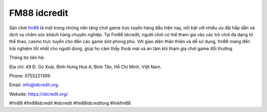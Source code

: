 FM88 idcredit
===================================

Sân chơi `fm88 <https://idcredit.org/>`_ là một trong những nền tảng chơi game trực tuyến hàng đầu hiện nay, nổi bật với nhiều ưu đãi hấp dẫn và dịch vụ chăm sóc khách hàng chuyên nghiệp. Tại Fm88 idcredit, người chơi có thể tham gia vào các trò chơi đa dạng từ thể thao, casino trực tuyến cho đến các game slot phong phú. Với giao diện thân thiện và dễ sử dụng, fm88 mang đến trải nghiệm tốt nhất cho người dùng, giúp họ cảm thấy thoải mái và an tâm khi tham gia chơi game đổi thưởng.

Thông tin liên hệ: 

Địa chỉ: 49 Đ. Gò Xoài, Bình Hưng Hoà A, Bình Tân, Hồ Chí Minh, Việt Nam. 

Phone: 0755221369. 

Email: info@idcredit.org. 

Website: https://idcredit.org/ 

#fm88 #fm88idcredit #idcredit #fm88idcreditorg #linkfm88
